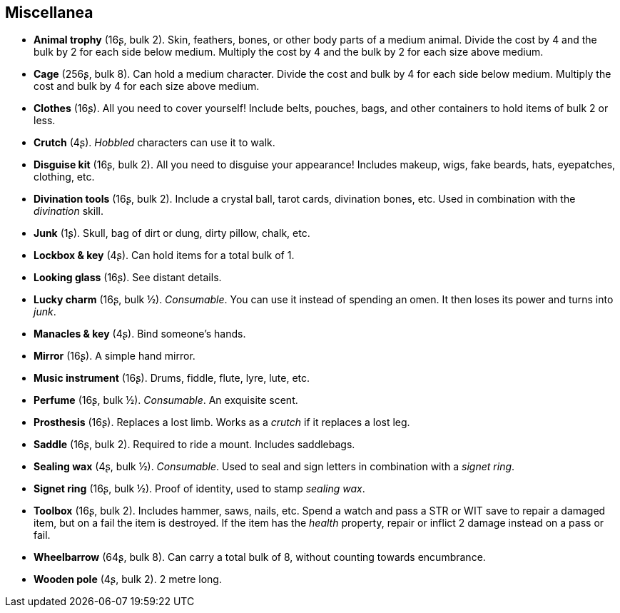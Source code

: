== Miscellanea

* *Animal trophy* (16ʂ, bulk 2).
Skin, feathers, bones, or other body parts of a medium animal. Divide the cost by 4 and the bulk by 2 for each side below medium. Multiply the cost by 4 and the bulk by 2 for each size above medium.


* *Cage* (256ʂ, bulk 8).
Can hold a medium character. Divide the cost and bulk by 4 for each side below medium. Multiply the cost and bulk by 4 for each size above medium.


* *Clothes* (16ʂ).
All you need to cover yourself! Include belts, pouches, bags, and other containers to hold items of bulk 2 or less.


* *Crutch* (4ʂ).
_Hobbled_ characters can use it to walk.


* *Disguise kit* (16ʂ, bulk 2).
All you need to disguise your appearance! Includes makeup, wigs, fake beards, hats, eyepatches, clothing, etc.


* *Divination tools* (16ʂ, bulk 2).
Include a crystal ball, tarot cards, divination bones, etc. Used in combination with the _divination_ skill.


* *Junk* (1ʂ).
Skull, bag of dirt or dung, dirty pillow, chalk, etc.


* *Lockbox & key* (4ʂ).
Can hold items for a total bulk of 1.


* *Looking glass* (16ʂ).
See distant details.


* *Lucky charm* (16ʂ, bulk ½).
_Consumable_.
You can use it instead of spending an omen. It then loses its power and turns into _junk_.


* *Manacles & key* (4ʂ).
Bind someone's hands.


* *Mirror* (16ʂ).
A simple hand mirror.


* *Music instrument* (16ʂ).
Drums, fiddle, flute, lyre, lute, etc.


* *Perfume* (16ʂ, bulk ½).
_Consumable_.
An exquisite scent.


* *Prosthesis* (16ʂ).
Replaces a lost limb. Works as a _crutch_ if it replaces a lost leg.


* *Saddle* (16ʂ, bulk 2).
Required to ride a mount. Includes saddlebags.


* *Sealing wax* (4ʂ, bulk ½).
_Consumable_.
Used to seal and sign letters in combination with a _signet ring_.


* *Signet ring* (16ʂ, bulk ½).
Proof of identity, used to stamp _sealing wax_.


* *Toolbox* (16ʂ, bulk 2).
Includes hammer, saws, nails, etc. Spend a watch and pass a STR or WIT save to repair a damaged item, but on a fail the item is destroyed. If the item has the _health_ property, repair or inflict 2 damage instead on a pass or fail.


* *Wheelbarrow* (64ʂ, bulk 8).
Can carry a total bulk of 8, without counting towards encumbrance.


* *Wooden pole* (4ʂ, bulk 2).
2 metre long.


